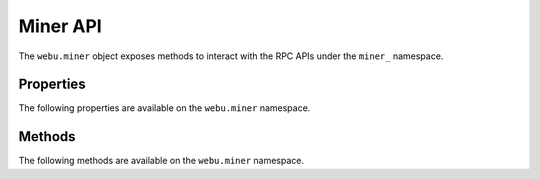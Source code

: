 Miner API
=========

.. py:module:: webu.miner

.. py:class:: Miner

The ``webu.miner`` object exposes methods to interact with the RPC APIs under
the ``miner_`` namespace.


Properties
----------

The following properties are available on the ``webu.miner`` namespace.

.. py:attribute:: Miner.hashrate

    * Delegates to ``eth_hashrate`` RPC Method

    Returns the current number of hashes per second the node is mining with.

    .. code-block:: python

        >>> webu.eth.hashrate
        906


    .. note:: This property is an alias to ``webu.eth.hashrate``.


Methods
-------

The following methods are available on the ``webu.miner`` namespace.


.. py:method:: Miner.makeDAG(number)

    * Delegates to ``miner_makeDag`` RPC Method

    Generate the DAG for the given block number.

    .. code-block:: python

        >>> webu.eth.makeDag(10000)


.. py:method:: Miner.setExtra(extra)

    * Delegates to ``miner_setExtra`` RPC Method

    Set the 32 byte value ``extra`` as the extra data that will be included
    when this node mines a block.

    .. code-block:: python

        >>> webu.eth.setExtra('abcdefghijklmnopqrstuvwxyzABCDEF')


.. py:method:: Miner.setGasPrice(gas_price)

    * Delegates to ``miner_setGasPrice`` RPC Method

    Sets the minimum accepted gas price that this node will accept when mining
    transactions.  Any transactions with a gas price below this value will be
    ignored.

    .. code-block:: python

        >>> webu.eth.setGasPrice(19999999999)


.. py:method:: Miner.start(num_threads)

    * Delegates to ``miner_start`` RPC Method

    Start the CPU mining proccess using the given number of threads.

    .. code-block:: python

        >>> webu.eth.start(2)


.. py:method:: Miner.stop()

    * Delegates to ``miner_stop`` RPC Method

    Stop the CPU mining operation

    .. code-block:: python

        >>> webu.eth.stop()


.. py:method:: Miner.startAutoDAG()

    * Delegates to ``miner_startAutoDag`` RPC Method

    Enable automatic DAG generation.

    .. code-block:: python

        >>> webu.eth.startAutoDAG()


.. py:method:: Miner.stopAutoDAG()

    * Delegates to ``miner_stopAutoDag`` RPC Method

    Disable automatic DAG generation.

    .. code-block:: python

        >>> webu.eth.stopAutoDAG()
